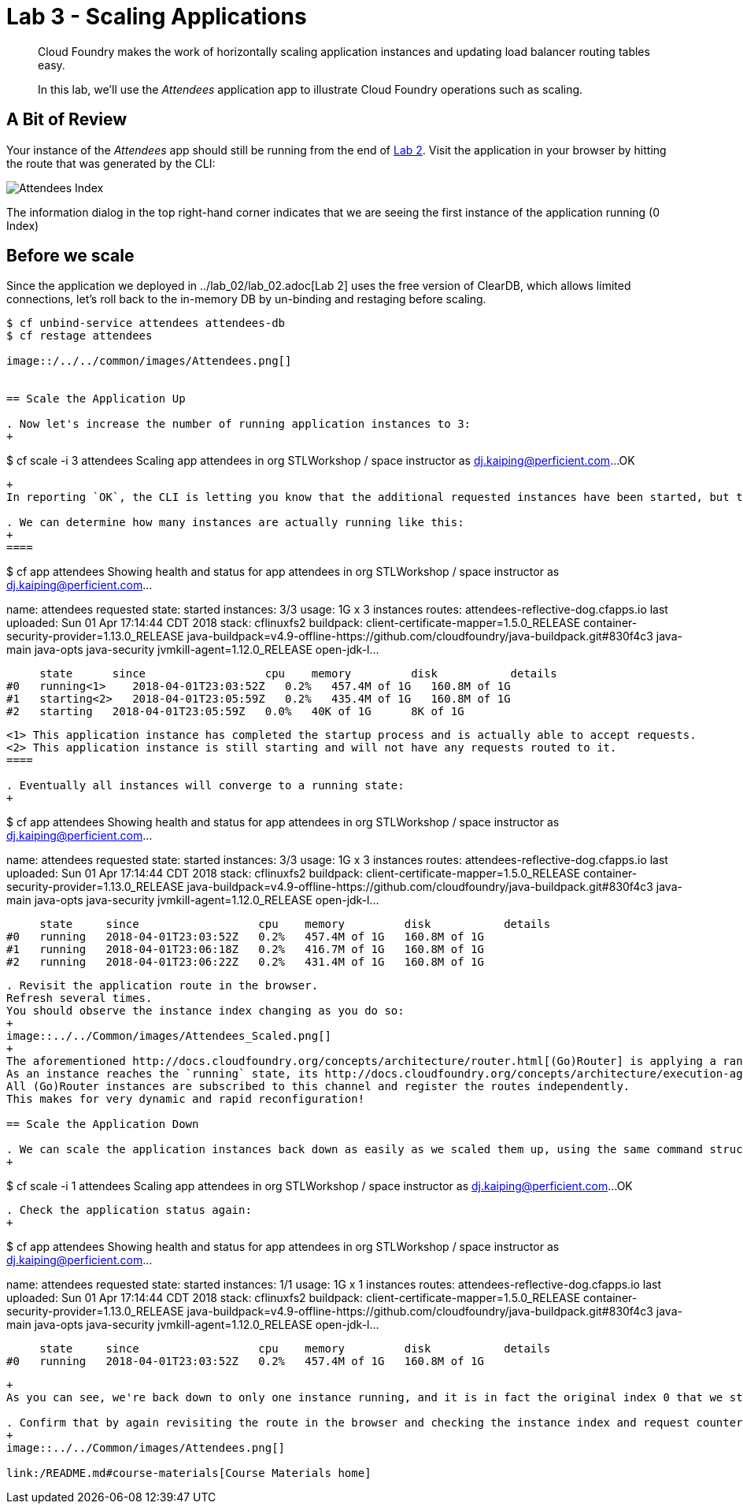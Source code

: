 = Lab 3 - Scaling Applications

[abstract]
--
Cloud Foundry makes the work of horizontally scaling application instances and updating load balancer routing tables easy.

In this lab, we'll use the _Attendees_ application app to illustrate Cloud Foundry operations such as scaling.
--

== A Bit of Review

Your instance of the _Attendees_ app should still be running from the end of link:../lab_02/lab_02.adoc[Lab 2].
Visit the application in your browser by hitting the route that was generated by the CLI:

image::/../../common/images/Attendees_Index.png[]

The information dialog in the top right-hand corner indicates that we are seeing the first instance of the application running (0 Index)

== Before we scale

Since the application we deployed in ../lab_02/lab_02.adoc[Lab 2] uses the free version of ClearDB, which allows limited connections, let's roll back to the in-memory DB by un-binding and restaging before scaling.

----
$ cf unbind-service attendees attendees-db
$ cf restage attendees

image::/../../common/images/Attendees.png[]


== Scale the Application Up

. Now let's increase the number of running application instances to 3:
+
----
$ cf scale -i 3 attendees
Scaling app attendees in org STLWorkshop / space instructor as dj.kaiping@perficient.com...
OK

----
+
In reporting `OK`, the CLI is letting you know that the additional requested instances have been started, but they are not yet necessarily running.

. We can determine how many instances are actually running like this:
+
====
----
$ cf app attendees
Showing health and status for app attendees in org STLWorkshop / space instructor as dj.kaiping@perficient.com...

name:              attendees
requested state:   started
instances:         3/3
usage:             1G x 3 instances
routes:            attendees-reflective-dog.cfapps.io
last uploaded:     Sun 01 Apr 17:14:44 CDT 2018
stack:             cflinuxfs2
buildpack:         client-certificate-mapper=1.5.0_RELEASE container-security-provider=1.13.0_RELEASE java-buildpack=v4.9-offline-https://github.com/cloudfoundry/java-buildpack.git#830f4c3 java-main java-opts java-security jvmkill-agent=1.12.0_RELEASE open-jdk-l...

     state      since                  cpu    memory         disk           details
#0   running<1>    2018-04-01T23:03:52Z   0.2%   457.4M of 1G   160.8M of 1G
#1   starting<2>   2018-04-01T23:05:59Z   0.2%   435.4M of 1G   160.8M of 1G
#2   starting   2018-04-01T23:05:59Z   0.0%   40K of 1G      8K of 1G

----
<1> This application instance has completed the startup process and is actually able to accept requests.
<2> This application instance is still starting and will not have any requests routed to it.
====

. Eventually all instances will converge to a running state:
+
----
$ cf app attendees
Showing health and status for app attendees in org STLWorkshop / space instructor as dj.kaiping@perficient.com...

name:              attendees
requested state:   started
instances:         3/3
usage:             1G x 3 instances
routes:            attendees-reflective-dog.cfapps.io
last uploaded:     Sun 01 Apr 17:14:44 CDT 2018
stack:             cflinuxfs2
buildpack:         client-certificate-mapper=1.5.0_RELEASE container-security-provider=1.13.0_RELEASE java-buildpack=v4.9-offline-https://github.com/cloudfoundry/java-buildpack.git#830f4c3 java-main java-opts java-security jvmkill-agent=1.12.0_RELEASE open-jdk-l...

     state     since                  cpu    memory         disk           details
#0   running   2018-04-01T23:03:52Z   0.2%   457.4M of 1G   160.8M of 1G
#1   running   2018-04-01T23:06:18Z   0.2%   416.7M of 1G   160.8M of 1G
#2   running   2018-04-01T23:06:22Z   0.2%   431.4M of 1G   160.8M of 1G
----

. Revisit the application route in the browser.
Refresh several times.
You should observe the instance index changing as you do so:
+
image::../../Common/images/Attendees_Scaled.png[]
+
The aforementioned http://docs.cloudfoundry.org/concepts/architecture/router.html[(Go)Router] is applying a random routing algorithm to all of the application instances assigned to this route.
As an instance reaches the `running` state, its http://docs.cloudfoundry.org/concepts/architecture/execution-agent.html[DEA] registers that instance in the routing table assigned to its route by sending a message to Cloud Foundry's message bus.
All (Go)Router instances are subscribed to this channel and register the routes independently.
This makes for very dynamic and rapid reconfiguration!

== Scale the Application Down

. We can scale the application instances back down as easily as we scaled them up, using the same command structure:
+
----
$ cf scale -i 1 attendees
Scaling app attendees in org STLWorkshop / space instructor as dj.kaiping@perficient.com...
OK
----

. Check the application status again:
+
----
$ cf app attendees
Showing health and status for app attendees in org STLWorkshop / space instructor as dj.kaiping@perficient.com...

name:              attendees
requested state:   started
instances:         1/1
usage:             1G x 1 instances
routes:            attendees-reflective-dog.cfapps.io
last uploaded:     Sun 01 Apr 17:14:44 CDT 2018
stack:             cflinuxfs2
buildpack:         client-certificate-mapper=1.5.0_RELEASE container-security-provider=1.13.0_RELEASE java-buildpack=v4.9-offline-https://github.com/cloudfoundry/java-buildpack.git#830f4c3 java-main java-opts java-security jvmkill-agent=1.12.0_RELEASE open-jdk-l...

     state     since                  cpu    memory         disk           details
#0   running   2018-04-01T23:03:52Z   0.2%   457.4M of 1G   160.8M of 1G
----
+
As you can see, we're back down to only one instance running, and it is in fact the original index 0 that we started with.

. Confirm that by again revisiting the route in the browser and checking the instance index and request counter:
+
image::../../Common/images/Attendees.png[]

link:/README.md#course-materials[Course Materials home]
